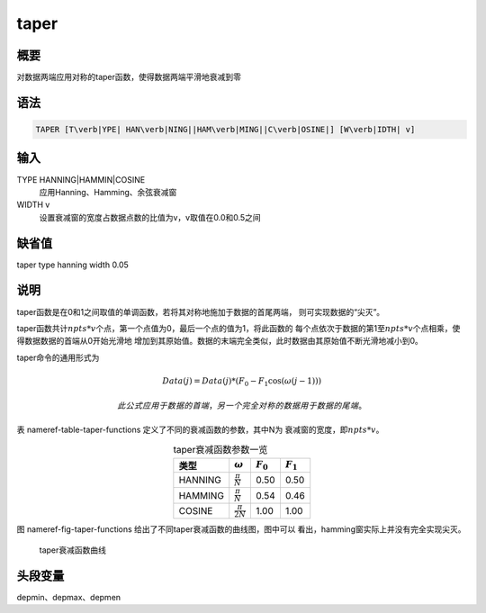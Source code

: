 .. _cmd:taper:

taper
=====

概要
----

对数据两端应用对称的taper函数，使得数据两端平滑地衰减到零

语法
----

.. code:: bash

    TAPER [T\verb|YPE| HAN\verb|NING||HAM\verb|MING||C\verb|OSINE|] [W\verb|IDTH| v]

输入
----

TYPE HANNING|HAMMIN|COSINE
    应用Hanning、Hamming、余弦衰减窗

WIDTH v
    设置衰减窗的宽度占数据点数的比值为v，v取值在0.0和0.5之间

缺省值
------

taper type hanning width 0.05

说明
----

taper函数是在0和1之间取值的单调函数，若将其对称地施加于数据的首尾两端，
则可实现数据的“尖灭”。

taper函数共计\ :math:`npts*v`\ 个点，第一个点值为0，最后一个点的值为1，将此函数的
每个点依次于数据的第1至\ :math:`npts*v`\ 个点相乘，使得数据数据的首端从0开始光滑地
增加到其原始值。数据的末端完全类似，此时数据由其原始值不断光滑地减小到0。

taper命令的通用形式为

.. math:: Data(j) = Data(j)*(F_0 - F_1\cos(\omega(j-1)))

 此公式应用于数据的首端，另一个完全对称的数据用于数据的尾端。

表 nameref-table-taper-functions 定义了不同的衰减函数的参数，其中N为
衰减窗的宽度，即\ :math:`npts*v`\ 。

.. table:: taper衰减函数参数一览
   :align: center

   +---------+------------------------+-------------+-------------+
   | 类型    | :math:`\omega`         | :math:`F_0` | :math:`F_1` |
   +=========+========================+=============+=============+
   | HANNING | :math:`\frac{\pi}{N}`  | 0.50        | 0.50        |
   +---------+------------------------+-------------+-------------+
   | HAMMING | :math:`\frac{\pi}{N}`  | 0.54        | 0.46        |
   +---------+------------------------+-------------+-------------+
   | COSINE  | :math:`\frac{\pi}{2N}` | 1.00        | 1.00        |
   +---------+------------------------+-------------+-------------+

图 nameref-fig-taper-functions 给出了不同taper衰减函数的曲线图，图中可以
看出，hamming窗实际上并没有完全实现尖灭。

.. raw:: latex

   \centering

.. figure:: /images/taper-functions.*
   :alt: taper衰减函数曲线
   :width: 80.0%

   taper衰减函数曲线

头段变量
--------

depmin、depmax、depmen
